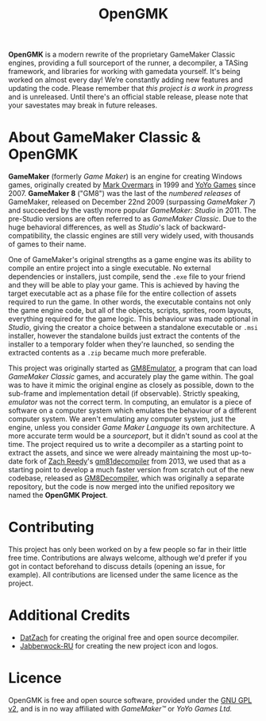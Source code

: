 #+title: OpenGMK

*OpenGMK* is a modern rewrite of the proprietary GameMaker Classic engines, providing a full sourceport of the runner, a decompiler, a TASing framework, and libraries for working with gamedata yourself. It's being worked on almost every day! We’re constantly adding new features and updating the code. Please remember that /this project is a work in progress/ and is unreleased. Until there's an official stable release, please note that your savestates may break in future releases.




* About GameMaker Classic & OpenGMK
*GameMaker* (formerly /Game Maker/) is an engine for creating Windows games, originally created by [[https://en.wikipedia.org/wiki/Mark_Overmars][Mark Overmars]] in 1999 and [[https://www.yoyogames.com/][YoYo Games]] since 2007. *GameMaker 8* ("GM8") was the last of the /numbered releases/ of GameMaker,
released on December 22nd 2009 (surpassing /GameMaker 7/) and succeeded by the vastly more popular /GameMaker: Studio/ in 2011.
The pre-Studio versions are often referred to as /GameMaker Classic/. Due to the huge behavioral differences, as well as /Studio/'s lack of backward-compatibility, the classic engines are still very widely used, with thousands of games to their name.

One of GameMaker's original strengths as a game engine was its ability to compile an entire project into a single executable. No external dependencies or installers, just compile, send the =.exe= file to your friend and they will be able to play your game. This is achieved by having the target executable act as a phase file for the entire collection of assets required to run the game. In other words, the executable contains not only the game engine code, but all of the objects, scripts, sprites, room layouts, everything required for the game logic. This behaviour was made optional in /Studio/, giving the creator a choice between a standalone executable or =.msi= installer, however the standalone builds just extract the contents of the installer to a temporary folder when they're launched, so sending the extracted contents as a =.zip= became much more preferable.

This project was originally started as [[https://github.com/Adamcake/Legacy-GM8Emulator][GM8Emulator]], a program that can load /GameMaker Classic/ games, and accurately play the game within. The goal was to have it mimic the original engine as closely as possible, down to the sub-frame and implementation detail (if observable). Strictly speaking, /emulator/ was not the correct term. In computing, an emulator is a piece of software on a computer system which emulates the behaviour of a different computer system. We aren't emulating any computer system, just the engine, unless you consider /Game Maker Language/ its own architecture. A more accurate term would be a /sourceport/, but it didn't sound as cool at the time. The project required us to write a decompiler as a starting point to extract the assets, and since we were already maintaining the most up-to-date fork of [[https://github.com/DatZach][Zach Reedy]]'s [[https://github.com/WastedMeerkat/gm81decompiler][gm81decompiler]] from 2013, we used that as a starting point to develop a much faster version from scratch out of the new codebase, released as [[https://github.com/OpenGMK/GM8Decompiler][GM8Decompiler]], which was originally a separate repository, but the code is now merged into the unified repository we named the *OpenGMK Project*.
* Contributing
This project has only been worked on by a few people so far in their little free time. Contributions are always welcome, although we'd prefer if you got in contact beforehand to discuss details (opening an issue, for example). All contributions are licensed under the same licence as the project.
* Additional Credits
- [[https://github.com/DatZach][DatZach]] for creating the original free and open source decompiler.
- [[https://github.com/Jabberwock-RU][Jabberwock-RU]] for creating the new project icon and logos.
* Licence
OpenGMK is free and open source software, provided under the [[./LICENCE.md][GNU GPL v2]], and is in no way affiliated with /GameMaker™/ or /YoYo Games Ltd./
